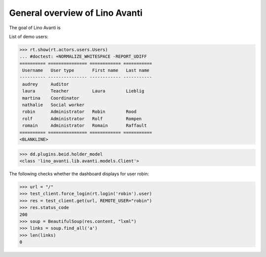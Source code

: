 .. _avanti.specs.general:

===============================
General overview of Lino Avanti
===============================

The goal of Lino Avanti is 

.. How to test just this document:

    $ python setup.py test -s tests.SpecsTests.test_avanti_general
    
    doctest init:

    >>> import lino
    >>> lino.startup('lino_book.projects.adg.settings.doctests')
    >>> from lino.api.doctest import *


.. contents::
  :local:

List of demo users:

>>> rt.show(rt.actors.users.Users)
... #doctest: +NORMALIZE_WHITESPACE -REPORT_UDIFF
========== =============== ============ ===========
 Username   User type       First name   Last name
---------- --------------- ------------ -----------
 audrey     Auditor
 laura      Teacher         Laura        Lieblig
 martina    Coordinator
 nathalie   Social worker
 robin      Administrator   Robin        Rood
 rolf       Administrator   Rolf         Rompen
 romain     Administrator   Romain       Raffault
========== =============== ============ ===========
<BLANKLINE>


>>> dd.plugins.beid.holder_model
<class 'lino_avanti.lib.avanti.models.Client'>

The following checks whether the dashboard displays for user robin:

>>> url = "/"
>>> test_client.force_login(rt.login('robin').user)
>>> res = test_client.get(url, REMOTE_USER="robin")
>>> res.status_code
200
>>> soup = BeautifulSoup(res.content, "lxml")
>>> links = soup.find_all('a')
>>> len(links)
0
